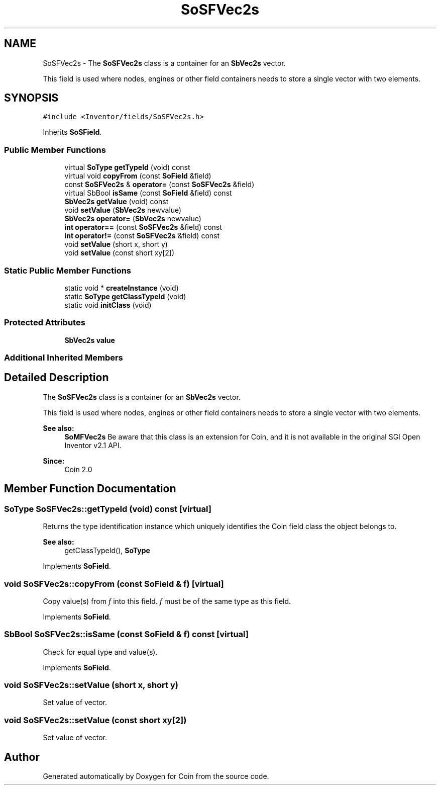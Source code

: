 .TH "SoSFVec2s" 3 "Sun May 28 2017" "Version 4.0.0a" "Coin" \" -*- nroff -*-
.ad l
.nh
.SH NAME
SoSFVec2s \- The \fBSoSFVec2s\fP class is a container for an \fBSbVec2s\fP vector\&.
.PP
This field is used where nodes, engines or other field containers needs to store a single vector with two elements\&.  

.SH SYNOPSIS
.br
.PP
.PP
\fC#include <Inventor/fields/SoSFVec2s\&.h>\fP
.PP
Inherits \fBSoSField\fP\&.
.SS "Public Member Functions"

.in +1c
.ti -1c
.RI "virtual \fBSoType\fP \fBgetTypeId\fP (void) const"
.br
.ti -1c
.RI "virtual void \fBcopyFrom\fP (const \fBSoField\fP &field)"
.br
.ti -1c
.RI "const \fBSoSFVec2s\fP & \fBoperator=\fP (const \fBSoSFVec2s\fP &field)"
.br
.ti -1c
.RI "virtual SbBool \fBisSame\fP (const \fBSoField\fP &field) const"
.br
.ti -1c
.RI "\fBSbVec2s\fP \fBgetValue\fP (void) const"
.br
.ti -1c
.RI "void \fBsetValue\fP (\fBSbVec2s\fP newvalue)"
.br
.ti -1c
.RI "\fBSbVec2s\fP \fBoperator=\fP (\fBSbVec2s\fP newvalue)"
.br
.ti -1c
.RI "\fBint\fP \fBoperator==\fP (const \fBSoSFVec2s\fP &field) const"
.br
.ti -1c
.RI "\fBint\fP \fBoperator!=\fP (const \fBSoSFVec2s\fP &field) const"
.br
.ti -1c
.RI "void \fBsetValue\fP (short x, short y)"
.br
.ti -1c
.RI "void \fBsetValue\fP (const short xy[2])"
.br
.in -1c
.SS "Static Public Member Functions"

.in +1c
.ti -1c
.RI "static void * \fBcreateInstance\fP (void)"
.br
.ti -1c
.RI "static \fBSoType\fP \fBgetClassTypeId\fP (void)"
.br
.ti -1c
.RI "static void \fBinitClass\fP (void)"
.br
.in -1c
.SS "Protected Attributes"

.in +1c
.ti -1c
.RI "\fBSbVec2s\fP \fBvalue\fP"
.br
.in -1c
.SS "Additional Inherited Members"
.SH "Detailed Description"
.PP 
The \fBSoSFVec2s\fP class is a container for an \fBSbVec2s\fP vector\&.
.PP
This field is used where nodes, engines or other field containers needs to store a single vector with two elements\&. 


.PP
\fBSee also:\fP
.RS 4
\fBSoMFVec2s\fP Be aware that this class is an extension for Coin, and it is not available in the original SGI Open Inventor v2\&.1 API\&. 
.RE
.PP
\fBSince:\fP
.RS 4
Coin 2\&.0 
.RE
.PP

.SH "Member Function Documentation"
.PP 
.SS "\fBSoType\fP SoSFVec2s::getTypeId (void) const\fC [virtual]\fP"
Returns the type identification instance which uniquely identifies the Coin field class the object belongs to\&.
.PP
\fBSee also:\fP
.RS 4
getClassTypeId(), \fBSoType\fP 
.RE
.PP

.PP
Implements \fBSoField\fP\&.
.SS "void SoSFVec2s::copyFrom (const \fBSoField\fP & f)\fC [virtual]\fP"
Copy value(s) from \fIf\fP into this field\&. \fIf\fP must be of the same type as this field\&. 
.PP
Implements \fBSoField\fP\&.
.SS "SbBool SoSFVec2s::isSame (const \fBSoField\fP & f) const\fC [virtual]\fP"
Check for equal type and value(s)\&. 
.PP
Implements \fBSoField\fP\&.
.SS "void SoSFVec2s::setValue (short x, short y)"
Set value of vector\&. 
.SS "void SoSFVec2s::setValue (const short xy[2])"
Set value of vector\&. 

.SH "Author"
.PP 
Generated automatically by Doxygen for Coin from the source code\&.

